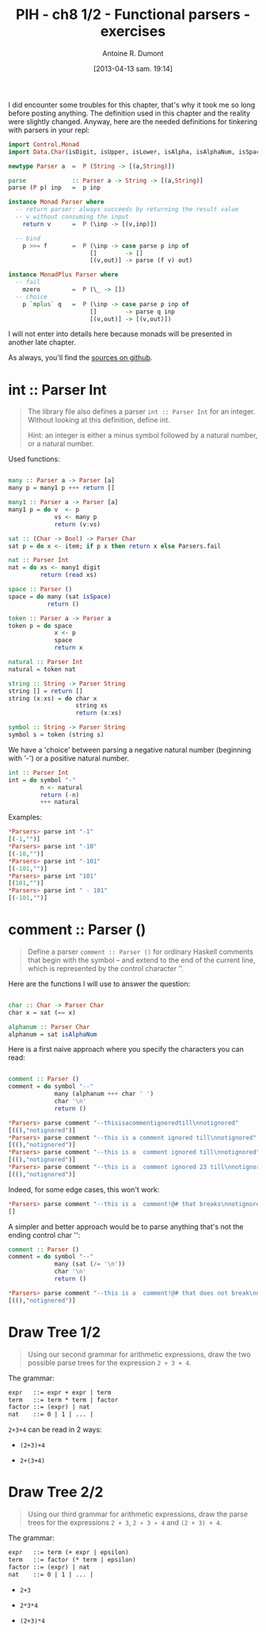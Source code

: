 #+DATE: [2013-04-13 sam. 19:14]
#+BLOG: tony-blog
#+POSTID: 997
#+TITLE: PIH - ch8 1/2 - Functional parsers - exercises
#+AUTHOR: Antoine R. Dumont
#+OPTIONS:
#+TAGS: haskell, exercises, functional-programming, parsers
#+CATEGORY: haskell, exercises, functional-programming, parsers
#+DESCRIPTION: Learning haskell and solving problems using reasoning and 'repl'ing
#+STARTUP: indent
#+STARTUP: hidestars odd

I did encounter some troubles for this chapter, that's why it took me so long before posting anything.
The definition used in this chapter and the reality were slightly changed.
Anyway, here are the needed definitions for tinkering with parsers in your repl:

#+begin_src haskell
import Control.Monad
import Data.Char(isDigit, isUpper, isLower, isAlpha, isAlphaNum, isSpace)

newtype Parser a  =  P (String -> [(a,String)])

parse             :: Parser a -> String -> [(a,String)]
parse (P p) inp   =  p inp

instance Monad Parser where
  -- return parser: always succeeds by returning the result value
  -- v without consuming the input
    return v      =  P (\inp -> [(v,inp)])

  -- bind
    p >>= f       =  P (\inp -> case parse p inp of
                       []        -> []
                       [(v,out)] -> parse (f v) out)

instance MonadPlus Parser where
  -- fail
    mzero         =  P (\_ -> [])
  -- choice
    p `mplus` q   =  P (\inp -> case parse p inp of
                       []        -> parse q inp
                       [(v,out)] -> [(v,out)])

#+end_src
I will not enter into details here because monads will be presented in another late chapter.

As always, you'll find the [[https://github.com/ardumont/my-haskell-lab/blob/master/src/ch8.hs][sources on github]].

* int :: Parser Int
#+BEGIN_QUOTE
The library file also defines a parser =int :: Parser Int= for an integer. Without looking at this definition, define int.

Hint: an integer is either a minus symbol followed by a natural number, or a natural number.
#+END_QUOTE

Used functions:
#+begin_src haskell

many :: Parser a -> Parser [a]
many p = many1 p +++ return []

many1 :: Parser a -> Parser [a]
many1 p = do v  <- p
             vs <- many p
             return (v:vs)

sat :: (Char -> Bool) -> Parser Char
sat p = do x <- item; if p x then return x else Parsers.fail

nat :: Parser Int
nat = do xs <- many1 digit
         return (read xs)

space :: Parser ()
space = do many (sat isSpace)
           return ()

token :: Parser a -> Parser a
token p = do space
             x <- p
             space
             return x

natural :: Parser Int
natural = token nat

string :: String -> Parser String
string [] = return []
string (x:xs) = do char x
                   string xs
                   return (x:xs)

symbol :: String -> Parser String
symbol s = token (string s)

#+end_src

We have a 'choice' between parsing a negative natural number (beginning with '-') or a positive natural number.
#+begin_src haskell
int :: Parser Int
int = do symbol "-"
         n <- natural
         return (-n)
         +++ natural
#+end_src

Examples:
#+begin_src haskell
*Parsers> parse int "-1"
[(-1,"")]
*Parsers> parse int "-10"
[(-10,"")]
*Parsers> parse int "-101"
[(-101,"")]
*Parsers> parse int "101"
[(101,"")]
*Parsers> parse int " - 101"
[(-101,"")]
#+end_src

* comment :: Parser ()
#+begin_quote
Define a parser =comment :: Parser ()= for ordinary Haskell comments that begin with the symbol -- and extend to the end of the current line, which is represented by the control character ’\n’.
#+end_quote

Here are the functions I will use to answer the question:
#+begin_src haskell

char :: Char -> Parser Char
char x = sat (== x)

alphanum :: Parser Char
alphanum = sat isAlphaNum
#+end_src

Here is a first naive approach where you specify the characters you can read:
#+begin_src haskell

comment :: Parser ()
comment = do symbol "--"
             many (alphanum +++ char ' ')
             char '\n'
             return ()
#+end_src

#+begin_src haskell
*Parsers> parse comment "--thisisacommentignoredtill\nnotignored"
[((),"notignored")]
*Parsers> parse comment "--this is a comment ignored till\nnotignored"
[((),"notignored")]
*Parsers> parse comment "--this is a  comment ignored till\nnotignored"
[((),"notignored")]
*Parsers> parse comment "--this is a  comment ignored 23 till\nnotignored"
[((),"notignored")]
#+end_src

Indeed, for some edge cases, this won't work:
#+begin_src haskell
*Parsers> parse comment "--this is a  comment!@# that breaks\nnotignored"
[]
#+end_src

A simpler and better approach would be to parse anything that's not the ending control char '\n':

#+begin_src haskell
comment :: Parser ()
comment = do symbol "--"
             many (sat (/= '\n'))
             char '\n'
             return ()
#+end_src

#+begin_src haskell
*Parsers> parse comment "--this is a  comment!@# that does not break\nnotignored"
[((),"notignored")]
#+end_src

* Draw Tree 1/2
#+begin_quote
Using our second grammar for arithmetic expressions, draw the two possible parse trees for the expression =2 + 3 + 4=.
#+end_quote

The grammar:
#+begin_src txt
expr   ::= expr + expr | term
term   ::= term * term | factor
factor ::= (expr) | nat
nat    ::= 0 | 1 | ... |
#+end_src

=2+3+4= can be read in 2 ways:
- =(2+3)+4=

#+ATTR_HTML: width=250px
[[./resources/ch8-ex3-1.png]]

- =2+(3+4)=

#+ATTR_HTML: width=250px
[[./resources/ch8-ex3-2.png]]
* Draw Tree 2/2
#+begin_quote
Using our third grammar for arithmetic expressions, draw the parse trees for the expressions =2 + 3=, =2 ∗ 3 ∗ 4= and =(2 + 3) + 4=.
#+end_quote

The grammar:
#+begin_src txt
expr   ::= term (+ expr | epsilon)
term   ::= factor (* term | epsilon)
factor ::= (expr) | nat
nat    ::= 0 | 1 | ... |
#+end_src

- =2+3=

#+ATTR_HTML: width=250px
[[./resources/ch8-ex4-1.png]]

- =2*3*4=

#+ATTR_HTML: width=250px
[[./resources/ch8-ex4-2.png]]

- =(2+3)*4=

#+ATTR_HTML: width=250px
[[./resources/ch8-ex4-3.png]]

#+./resources/ch8-ex3-1.png http://adumont.fr/blog/wp-content/uploads/2013/04/wpid-ch8-ex3-1.png
#+./resources/ch8-ex3-2.png http://adumont.fr/blog/wp-content/uploads/2013/04/wpid-ch8-ex3-2.png

#+./resources/ch8-ex4-1.png http://adumont.fr/blog/wp-content/uploads/2013/04/wpid-ch8-ex4-1.png
#+./resources/ch8-ex4-2.png http://adumont.fr/blog/wp-content/uploads/2013/04/wpid-ch8-ex4-2.png
#+./resources/ch8-ex4-3.png http://adumont.fr/blog/wp-content/uploads/2013/04/wpid-ch8-ex4-3.png
